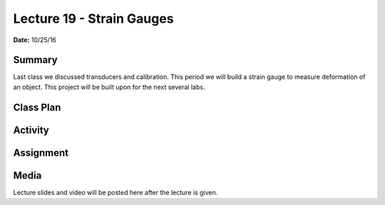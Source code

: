 .. _lecture_19:

Lecture 19 - Strain Gauges
==========================

**Date:** 10/25/16

Summary
-------
Last class we discussed transducers and calibration. This period we will build a
strain gauge to measure deformation of an object. This project will be built
upon for the next several labs.

Class Plan
----------

Activity
--------

Assignment
----------

Media
-----
Lecture slides and video will be posted here after the lecture is given.
